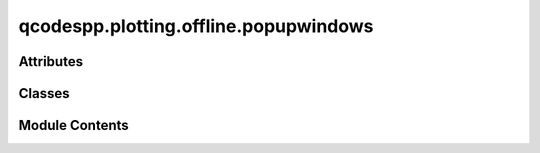 qcodespp.plotting.offline.popupwindows
======================================

.. py:module:: qcodespp.plotting.offline.popupwindows


Attributes
----------

.. autosummary::

   qcodespp.plotting.offline.popupwindows.qdarkstyle_imported
   qcodespp.plotting.offline.popupwindows.DARK_THEME


Classes
-------

.. autosummary::

   qcodespp.plotting.offline.popupwindows.LineCutWindow
   qcodespp.plotting.offline.popupwindows.StatsWindow
   qcodespp.plotting.offline.popupwindows.MetadataWindow
   qcodespp.plotting.offline.popupwindows.ErrorWindow
   qcodespp.plotting.offline.popupwindows.ErrorLogWindow


Module Contents
---------------

.. py:data:: qdarkstyle_imported
   :value: True


.. py:data:: DARK_THEME
   :value: True


.. py:class:: LineCutWindow(parent, orientation, init_cmap='viridis', init_canvas=True, editor_window=None)

   Bases: :py:obj:`PyQt5.QtWidgets.QWidget`


   .. py:attribute:: parent


   .. py:attribute:: editor_window
      :value: None



   .. py:attribute:: running
      :value: True



   .. py:attribute:: orientation


   .. py:attribute:: init_cmap
      :value: 'viridis'



   .. py:method:: init_widgets()


   .. py:method:: init_connections()


   .. py:method:: init_canvas()


   .. py:method:: init_layouts()


   .. py:method:: set_main_layout()


   .. py:method:: init_cuts_table()


   .. py:method:: copy_cuts(which='all')


   .. py:method:: paste_cuts()


   .. py:method:: item_clicked(item)


   .. py:method:: get_checked_items(return_indices=False, cuts_or_fits='cuts')


   .. py:method:: append_cut_to_table(linecut_name)


   .. py:method:: points_dragged(line)


   .. py:method:: cuts_table_edited(item)


   .. py:method:: style_changed(option, value)


   .. py:method:: update_draggable_points(linecut, replot=True)


   .. py:method:: move_diagonal_line(direction)


   .. py:method:: index_changed(row)


   .. py:method:: add_cut_manually(data_index=0, offset=0, linecolor=None, update=True)


   .. py:method:: remove_cut(which='selected')


   .. py:method:: generate_cuts()


   .. py:method:: move_cut(direction)


   .. py:method:: reorder_cuts()


   .. py:method:: apply_colormap()


   .. py:method:: colormap_type_edited()


   .. py:method:: change_all_checkstate(column, checkstate)


   .. py:method:: open_cuts_table_menu(position)


   .. py:method:: limits_edited()


   .. py:method:: reset_limits()


   .. py:method:: update_axscale(which)


   .. py:method:: update_legend()


   .. py:method:: update()


   .. py:method:: fit_class_changed()


   .. py:method:: fit_type_changed()


   .. py:method:: collect_fit_data(x, y)


   .. py:method:: collect_fit_inputs(function_class, function_name)


   .. py:method:: collect_init_guess(function_class, function_name)


   .. py:method:: start_fitting(line='manual', multilinefit=False)


   .. py:method:: fit_checked()


   .. py:method:: print_parameters(line)


   .. py:method:: get_line_data(line)


   .. py:method:: draw_lines(x, y, line)


   .. py:method:: draw_plot()


   .. py:method:: draw_fits(line)


   .. py:method:: autoscale_axes()


   .. py:method:: closeEvent(event)


   .. py:method:: save_data()


   .. py:method:: save_fit_result()


   .. py:method:: save_all_fits()


   .. py:method:: clear_fit(line='manual')


   .. py:method:: clear_all_fits()


   .. py:method:: save_parameters_dependency()


   .. py:method:: save_image()


   .. py:method:: copy_image()


   .. py:method:: copy_cuts_table_to_clipboard()


   .. py:method:: mouse_scroll_canvas(event)


   .. py:method:: mouse_click_canvas(event)


   .. py:method:: save_fit_preset()


   .. py:method:: load_fit_preset()


.. py:class:: StatsWindow(parent)

   Bases: :py:obj:`PyQt5.QtWidgets.QWidget`


   .. py:attribute:: parent


   .. py:attribute:: running
      :value: True



   .. py:attribute:: tree_widget


   .. py:attribute:: main_layout


   .. py:method:: calculate_stats()


   .. py:method:: populate_tree(metadata, parent_item=None)

      Recursively populate the QTreeWidget with nested dictionary data.



.. py:class:: MetadataWindow(parent=None)

   Bases: :py:obj:`PyQt5.QtWidgets.QDialog`


   .. py:attribute:: parent
      :value: None



   .. py:attribute:: layout


   .. py:attribute:: tree_widget


   .. py:method:: populate_tree(metadata, parent_item=None)

      Recursively populate the QTreeWidget with nested dictionary data.



.. py:class:: ErrorWindow(text)

   Bases: :py:obj:`PyQt5.QtWidgets.QDialog`


   .. py:attribute:: layout


   .. py:attribute:: text_edit


   .. py:attribute:: button_layout


   .. py:attribute:: copy_button


   .. py:attribute:: close_button


   .. py:method:: copy_text()


.. py:class:: ErrorLogWindow(error_log)

   Bases: :py:obj:`PyQt5.QtWidgets.QDialog`


   .. py:attribute:: error_log


   .. py:attribute:: layout


   .. py:attribute:: tree_widget


   .. py:attribute:: close_button


   .. py:attribute:: save_button


   .. py:method:: populate_tree(error_log)


   .. py:method:: save_log()


